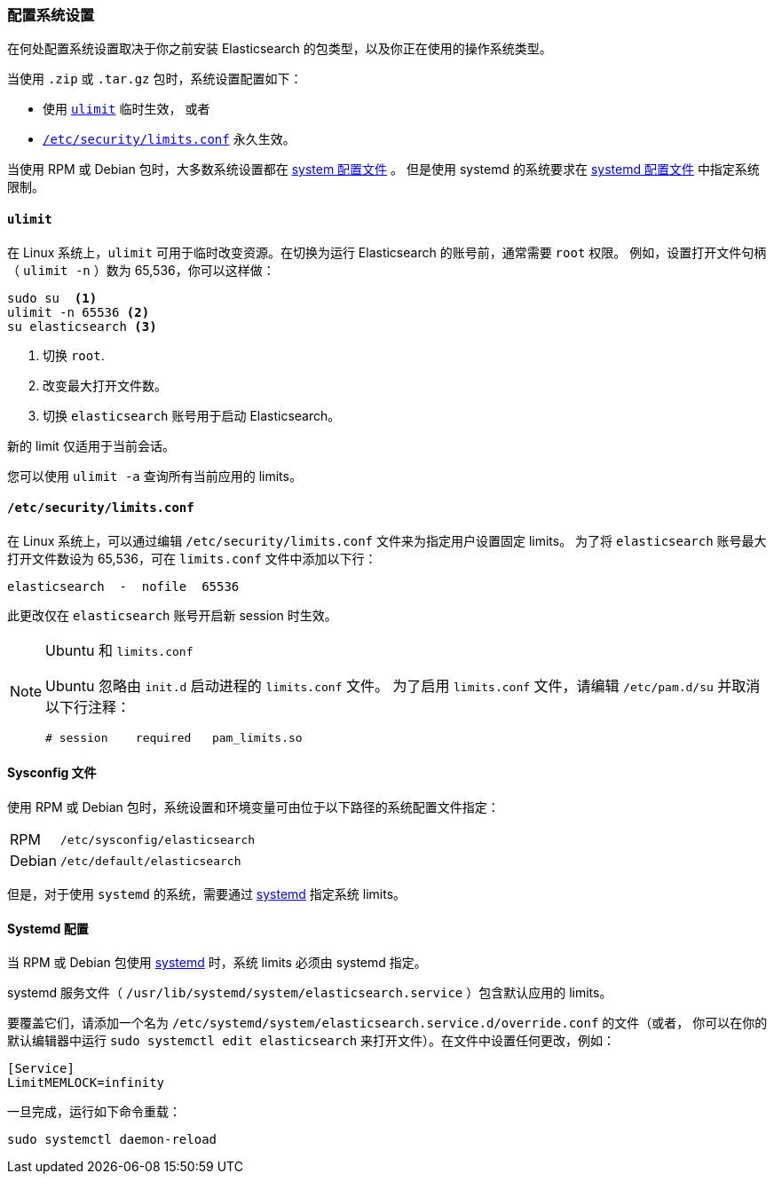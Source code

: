 [[setting-system-settings]]
=== 配置系统设置

在何处配置系统设置取决于你之前安装 Elasticsearch 的包类型，以及你正在使用的操作系统类型。

当使用 `.zip` 或 `.tar.gz` 包时，系统设置配置如下：

* 使用 <<ulimit,`ulimit`>> 临时生效， 或者
* <<limits.conf,`/etc/security/limits.conf`>> 永久生效。

当使用 RPM 或 Debian 包时，大多数系统设置都在 <<sysconfig,system 配置文件>> 。
但是使用 systemd 的系统要求在 <<systemd,systemd 配置文件>> 中指定系统限制。

[[ulimit]]
==== `ulimit`

在 Linux 系统上，`ulimit` 可用于临时改变资源。在切换为运行 Elasticsearch 的账号前，通常需要 `root` 权限。
例如，设置打开文件句柄（ `ulimit -n` ）数为 65,536，你可以这样做：

[source,sh]
--------------------------------
sudo su  <1>
ulimit -n 65536 <2>
su elasticsearch <3>
--------------------------------
<1> 切换 `root`.
<2> 改变最大打开文件数。
<3> 切换 `elasticsearch` 账号用于启动 Elasticsearch。

新的 limit 仅适用于当前会话。

您可以使用 `ulimit -a` 查询所有当前应用的 limits。

[[limits.conf]]
==== `/etc/security/limits.conf`

在 Linux 系统上，可以通过编辑 `/etc/security/limits.conf` 文件来为指定用户设置固定 limits。
为了将 `elasticsearch` 账号最大打开文件数设为 65,536，可在 `limits.conf` 文件中添加以下行：


[source,sh]
--------------------------------
elasticsearch  -  nofile  65536
--------------------------------

此更改仅在 `elasticsearch` 账号开启新 session 时生效。

[NOTE]
.Ubuntu 和 `limits.conf`
===============================
Ubuntu 忽略由 `init.d` 启动进程的 `limits.conf` 文件。 为了启用 `limits.conf` 文件，请编辑 `/etc/pam.d/su` 并取消以下行注释：

[source,sh]
--------------------------------
# session    required   pam_limits.so
--------------------------------
===============================

[[sysconfig]]
==== Sysconfig 文件

使用 RPM 或 Debian 包时，系统设置和环境变量可由位于以下路径的系统配置文件指定：

[horizontal]
RPM::     `/etc/sysconfig/elasticsearch`
Debian::  `/etc/default/elasticsearch`

但是，对于使用 `systemd` 的系统，需要通过 <<systemd,systemd>> 指定系统 limits。

[[systemd]]
==== Systemd 配置

当 RPM 或 Debian 包使用 https://en.wikipedia.org/wiki/Systemd[systemd] 时，系统 limits 必须由 systemd 指定。

systemd 服务文件（ `/usr/lib/systemd/system/elasticsearch.service` ）包含默认应用的 limits。

要覆盖它们，请添加一个名为 `/etc/systemd/system/elasticsearch.service.d/override.conf` 的文件（或者，
你可以在你的默认编辑器中运行 `sudo systemctl edit elasticsearch` 来打开文件）。在文件中设置任何更改，例如：

[source,sh]
---------------------------------
[Service]
LimitMEMLOCK=infinity
---------------------------------

一旦完成，运行如下命令重载：

[source,sh]
---------------------------------
sudo systemctl daemon-reload
---------------------------------
